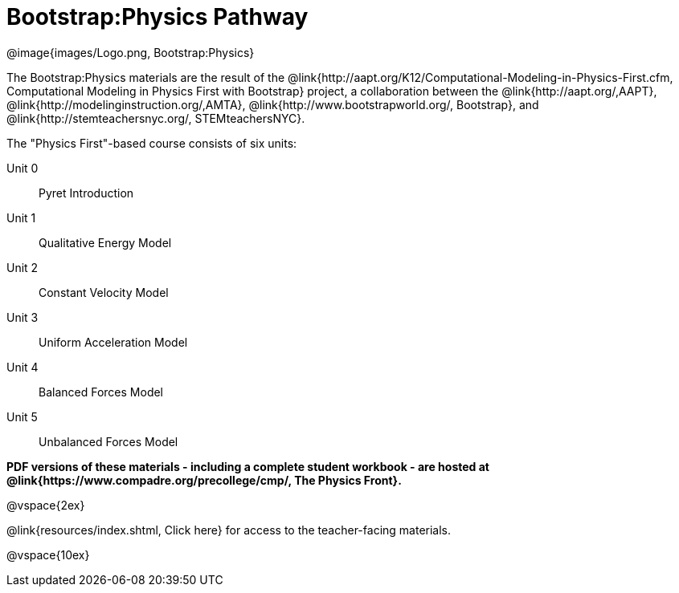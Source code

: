 = Bootstrap:Physics Pathway

++++
<style>
	/* Hide the "all the lessons" dd and dt, as well as the "other resources" section */
	#physics-lesson-list dd:last-child,
	#physics-lesson-list dt:last-of-type, .sect1 { display: none; }
</style>
++++

[.logo]
@image{images/Logo.png, Bootstrap:Physics}

The Bootstrap:Physics materials are the result of the @link{http://aapt.org/K12/Computational-Modeling-in-Physics-First.cfm, Computational Modeling in Physics First with Bootstrap} project, a collaboration between the @link{http://aapt.org/,AAPT}, @link{http://modelinginstruction.org/,AMTA}, @link{http://www.bootstrapworld.org/, Bootstrap}, and @link{http://stemteachersnyc.org/, STEMteachersNYC}.

The "Physics First"-based course consists of six units:

[#physics-lesson-list]
Unit 0:: Pyret Introduction
Unit 1:: Qualitative Energy Model
Unit 2:: Constant Velocity Model
Unit 3:: Uniform Acceleration Model
Unit 4:: Balanced Forces Model
Unit 5:: Unbalanced Forces Model
WTF:: Why does this work?
*
@vspace{2ex}

**PDF versions of these materials - including a complete student workbook - are hosted at @link{https://www.compadre.org/precollege/cmp/, The Physics Front}.**

@vspace{2ex}

@link{resources/index.shtml, Click here} for access to the teacher-facing materials.

@vspace{10ex}

== Teaching Remotely?
If you're teaching remotely, we've assembled an @link{../../ImplementationNotes.shtml, Implementation Notes} page that makes specific recommendations for in-person v. remote instruction.
